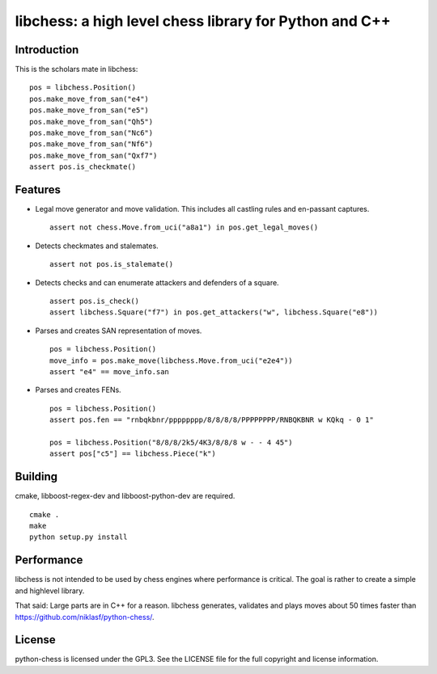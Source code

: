 libchess: a high level chess library for Python and C++
=======================================================

Introduction
------------

This is the scholars mate in libchess:

::

    pos = libchess.Position()
    pos.make_move_from_san("e4")
    pos.make_move_from_san("e5")
    pos.make_move_from_san("Qh5")
    pos.make_move_from_san("Nc6")
    pos.make_move_from_san("Nf6")
    pos.make_move_from_san("Qxf7")
    assert pos.is_checkmate()

Features
--------

* Legal move generator and move validation. This includes all castling
  rules and en-passant captures.

  ::

      assert not chess.Move.from_uci("a8a1") in pos.get_legal_moves()

* Detects checkmates and stalemates.

  ::

      assert not pos.is_stalemate()

* Detects checks and can enumerate attackers and defenders of a square.

  ::

      assert pos.is_check()
      assert libchess.Square("f7") in pos.get_attackers("w", libchess.Square("e8"))

* Parses and creates SAN representation of moves.

  ::

      pos = libchess.Position()
      move_info = pos.make_move(libchess.Move.from_uci("e2e4"))
      assert "e4" == move_info.san

* Parses and creates FENs.

  ::

      pos = libchess.Position()
      assert pos.fen == "rnbqkbnr/pppppppp/8/8/8/8/PPPPPPPP/RNBQKBNR w KQkq - 0 1"

      pos = libchess.Position("8/8/8/2k5/4K3/8/8/8 w - - 4 45")
      assert pos["c5"] == libchess.Piece("k")

Building
--------
cmake, libboost-regex-dev and libboost-python-dev are required.

::

    cmake .
    make
    python setup.py install

Performance
-----------
libchess is not intended to be used by chess engines where performance
is critical. The goal is rather to create a simple and highlevel library.

That said: Large parts are in C++ for a reason. libchess generates, validates
and plays moves about 50 times faster than https://github.com/niklasf/python-chess/.

License
-------
python-chess is licensed under the GPL3. See the LICENSE file for the
full copyright and license information.
